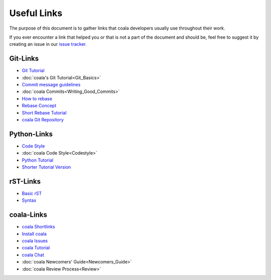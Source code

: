 Useful Links
============

The purpose of this document is to gather links that coala
developers usually use throughout their work.

If you ever encounter a link that helped you or that is not
a part of the document and should be, feel free to suggest it
by creating an issue in our `issue tracker <https://github.com/coala/coala/issues/new>`_.

Git-Links
---------

-   `Git Tutorial <https://try.github.io/levels/1/challenges/1>`_
-   :doc:`coala's Git Tutorial<Git_Basics>`
-   `Commit message guidelines <https://wiki.gnome.org/Git/CommitMessages>`_
-   :doc:`coala Commits<Writing_Good_Commits>`
-   `How to rebase <https://asciinema.org/a/78683>`_
-   `Rebase Concept <http://jeffkreeftmeijer.com/2010/the-magical-and-not-harmful-rebase/>`_
-   `Short Rebase Tutorial <http://stackoverflow.com/questions/7244321/how-do-i-update-a-github-forked-repository>`_
-   `coala Git Repository <https://github.com/coala/coala>`_

Python-Links
------------

-   `Code Style <https://www.python.org/dev/peps/pep-0008/>`_
-   :doc:`coala Code Style<Codestyle>`
-   `Python Tutorial <https://docs.python.org/3/tutorial/>`_
-   `Shorter Tutorial Version <https://www.stavros.io/tutorials/python/>`_

rST-Links
---------

-   `Basic rST <http://www.sphinx-doc.org/en/latest/rest.html>`_
-   `Syntax <http://www.sphinx-doc.org/en/stable/markup/toctree.html#toctree-directive>`_

coala-Links
-----------

-   `coala Shortlinks <coala.io/links>`_
-   `Install coala <http://docs.coala.io/en/latest/Users/Install.html>`_
-   `coala Issues <https://github.com/coala/coala/issues>`_
-   `coala Tutorial <http://docs.coala.io/en/latest/Users/Tutorial.html>`_
-   `coala Chat <https://gitter.im/coala/coala>`_
-   :doc:`coala Newcomers' Guide<Newcomers_Guide>`
-   :doc:`coala Review Process<Review>`
